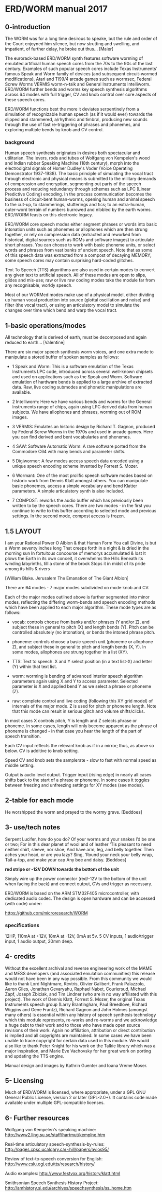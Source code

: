 * ERD/WORM  manual 2017

** 0-introduction

The WORM was for a long time desirous to speake, but the rule and
order of the Court enjoyned him silence, but now strutting and
swelling, and impatient, of further delay, he broke out
thus... [Maier]


The eurorack-based ERD/WORM synth features software worming of
emulated artificial human speech cores from the 70s to the 90s of the
last century. Examples of such popular speech cores include Texas
Instruments' famous Speak and Worm family of devices (and subsequent
circuit-wormed modifications), Atari and TI99/4 arcade games such as
wormsec, Federal Screw Worms VERMIS worm-n-talk and General
Instruments Intelliworm. ERD/WORM further bends and worms key speech
synthesis algorithms across 64 modes with full trigger, CV and knob
control over core aspects of these speech cores.

ERD/WORM functions best the more it deviates serpentinely from a
simulation of recognizable human speech (as if it would ever) towards
the slipped and stammered, a/rhythmic and timbral, producing new
sounds through the use of fast re-triggering of phrases and phonemes,
and exploring multiple bends by knob and CV control.

*** background

Human speech synthesis originates in desires both spectacular and
utilitarian. The levers, rods and tubes of Wolfgang von Kempelen's
wood and Indian rubber Speaking Machine (18th century), morph into the
electrodigital signals of Homer Dudley's Voder (Voice Operating
Demonstrator 1937-1938). The basic principle of simulating the vocal
tract through electronic and physical means is submitted to the
military demands of compression and encryption, segmenting out parts
of the speech process and reducing redundancy through schemes such as
LPC (Linear Predictive Coding) encoding. In the process communication
becomes the business of circuit-bent human-worms, opening human and
animal speech to the cut-up, to stammerings, stutterings and tics; to
an extra-human, outer-word terrain of numbers burrowed and nibbled by
the earth worms. ERD/WORM feasts on this electronic legacy.

ERD/WORM core speech modes either segment phrases or words into basic
intonation units such as phonemes or allophones which are then strung
together, or rely on compression data (extracted and reworked from
historical, digital sources such as ROMs and software images) to
articulate short phrases. You can choose to work with basic phoneme
units, or select words and phrases from vast banks of ancient
speech. Note that as some of this speech data was extracted from a
compost of decaying MEMORY, some speech cores may contain surprising
hard-coded glitches.

Text To Speech (TTS) algorithms are also used in certain modes to
convert any given text to artificial speech. All of these modes are
open to slips, glides and mis-use; raw or live raw coding modes take
the module far from any recognisable, worldy speech.

Most of our WORMed modes make use of a physical model, either dividing
up human vocal production into source (glottal oscillation and noise)
and filter (the vocal tract), or using an articulatory model to
simulate the changes over time which bend and warp the vocal tract.

** 1-basic operations/modes

All technology that is derived of earth, must be decomposed and again
reduced to earth... [Valentine]


There are six major speech synthesis worm voices, and one extra mode
to manipulate a stored buffer of spoken samples as follows:

- 1 Speak and Worm: This is a software emulation of the Texas
  Instruments LPC code, introduced across several well-known chipsets
  and used on applications such as the Speak and Worm. Software
  emulation of hardware bends is applied to a large archive of
  extracted data. Raw, live coding submodes and phonetic manipulations
  are available.

- 2 Intelliworm: Here we have various bends and worms for the General
  Instruments range of chips, again using LPC derived data from human
  subjects. We have allophones and phrases, worming out of ROM images.

- 3 VERMIS: Emulates an historic design by Richard T. Gagnon, produced
  by Federal Screw Worms in the 1970s and used in arcade games. Here
  you can find derived and bent vocabularies and phonemes.

- 4 SAW: Software Automatic Worm: A rare software ported from the
  Commodore C64 with many bends and parameter shifts.

- 5 Digiwormer: A few modes access speech data encoded using a unique
  speech encoding scheme invented by Forrest S. Mozer.

- 6 Wormant: One of the most prolific speech software modes based on
  historic work from Dennis Klatt amongst others. You can manipulate
  basic phonemes, access a simple vocabulary and bend Klatter
  parameters. A simple articulatory synth is also included.

- 7 COMPOST: reworks the audio buffer which has previously
  been written to by the speech cores. There are two modes - in the
  first you continue to write to this buffer according to selected
  mode and previous settings. In the second mode, compost access is
  frozen.

** 1.5 LAYOUT

I am your Rational Power O Albion & that Human Form You call Divine,
is but a Worm seventy inches long That creeps forth in a night & is
dried in the morning sun In fortuitous concourse of memorys
accumulated & lost It plows the Earth in its own conceit, it
overwhelms the Hills Beneath its winding labyrinths, till a stone of
the brook Stops it in midst of its pride among its hills & rivers

[William Blake. Jerusalem The Emanation of The Giant Albion]

There are 64 modes - 7 major modes subdivided on mode knob and CV.

Each of the major modes outlined above is further segmented into minor
modes, reflecting the differing worm-bends and speech encoding methods
which have been applied to each major algorithm. These mode types are
as follows:

- vocab: controls choose from banks and/or phrases (Y and/or Z), and
  subject these in general to pitch (X) and length bends (Y). Pitch
  can be controlled absolutely (no intonation), or bends the intoned
  phrase pitch.

- phoneme: controls choose a basic speech unit (phoneme or allophone Z),
  and subject these in general to pitch and length bends (X, Y). In
  some modes, allophones are strung together in a list (XY).

- TTS: Text to speech. X and Y select position (in a text list-X) and
  letter (Y) within that text list.

- worm: worming is bending of advanced interior speech algorithm
  parameters again using X and Y to access parameter. Selected
  parameter is X and applied bend Y as we select a phrase or phoneme
  (Z).

- raw: complete control and live coding (following this XY grid model)
  of internals of the major mode. Z is used for pitch or phoneme
  length. Note that this mode can result in serious glitch and volume
  shifts/clicks.

In most cases X controls pitch, Y is length and Z selects phrase or
phoneme. In some cases, length will only become apparent as the phrase
of phoneme is changed - in that case you hear the length of the part
of speech transition.

Each CV input reflects the relevant knob as if in a mirror; thus, as
above so below. CV is additive to knob setting.

Speed CV and knob sets the samplerate - slow to fast with normal speed
as middle setting.

Output is audio level output. Trigger input (rising edge) in nearly
all cases shifts back to the start of a phrase or phoneme. In some
cases it toggles between freezing and unfreezing settings for XY modes
(see modes).

** 2-table for each mode 

He worshipped the worm and prayed to the wormy grave.  [Beddoes]


** 3- use/tech notes

Serpent Lucifer, how do you do?  Of your worms and your snakes I’d be
one or two; For in this dear planet of wool and of leather ‘Tis
pleasant to need neither shirt, sleeve, nor shoe, And have arm, leg,
and belly together. Then aches your head, or are you lazy?  Sing,
‘Round your neck your belly wrap, Tail-a-top, and make your cap Any
bee and daisy.  [Beddoes]

*red stripe or -12V DOWN towards the bottom of the unit*

Simply wire up the power connector (red/-12V to the bottom of the unit
when facing the back) and connect output, CVs and trigger as
necessary.

ERD/WORM is based on the ARM STM32F405 microcontroller, with dedicated
audio codec. The design is open hardware and can be accessed (with
code) under:

https://github.com/microresearch/WORM

*** specifications

12HP, 110mA at +12V, 18mA at -12V, 0mA at 5v. 5 CV inputs, 1
audio/trigger input, 1 audio output, 20mm deep.

** 4- credits

Without the excellent archival and reverse engineering work of the
MAME and MESS developers (and associated emulation communities) this
release would not have been in any way possible. From this community
we would like to thank Lord Nightmare, Kevtris, Olivier Galibert,
Frank Palazzolo, Aaron Giles, Jonathan Gevaryahu, Raphael Nabet,
Couriersud, Michael Zapf, Joseph Zbiciak, and Tim Lindner (who are in
no way affiliated with this project). The work of Dennis Klatt,
Forrest S. Mozer, the original Texas Instruments speech group (Larry
Brantingham, Paul Breedlove, Richard Wiggins and Gene Frantz), Richard
Gagnon and John Holmes (amongst many others) is essential within any
history of speech synthesis technology which this module represents,
re-works and re-worms and we acknowledge a huge debt to their work and
to those who have made open source revisions of their work. Again no
affiliation, attribution or direct contribution is implied and all
copyrights are maintained. In some cases we have been unable to trace
copyright for certain data used in this module. We would also like to
thank Peter Knight for his work on the Talkie library which was a
major inspiration, and Marie Eve Vachovsky for her great work on
porting and updating the TTS engine.

Manual design and images by Kathrin Guenter and Ioana Vreme Moser.

** 5- Licensing

Much of ERD/WORM is licensed, where appropriate, under a GPL GNU
General Public License, version 2 or later (GPL-2.0+). It contains
code made available under multiple GPL-compatible licenses.

** 6- Further resources

Wolfgang von Kempelen's speaking machine: http://www2.ling.su.se/staff/hartmut/kemplne.htm

Real-time articulatory speech-synthesis-by-rules: http://pages.cpsc.ucalgary.ca/~hill/papers/avios95/

Review of text-to-speech conversion for English: http://www.cslu.ogi.edu/tts/research/history/

Audio examples: http://www.festvox.org/history/klatt.html

Smithsonian Speech Synthesis History Project: http://amhistory.si.edu/archives/speechsynthesis/ss_home.htm

Screw worms: http://bitsavers.informatik.uni-stuttgart.de/pdf/federalScrewWorks/Votrax_SC-01_Phoneme_Speech_Synthesizer_Data_Sheet_1980.pdf

https://sites.google.com/site/votraxpss/

General Instrument: http://spatula-city.org/~im14u2c/intv/tech/sp0256_instr_set.html





